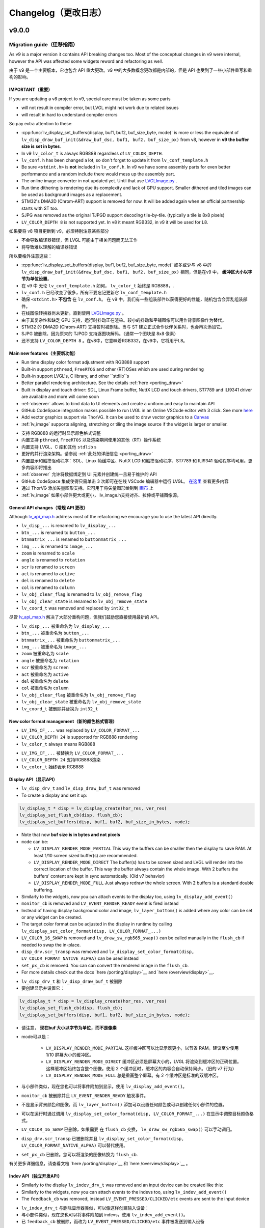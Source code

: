 .. _changelog:

Changelog（更改日志）
====================

v9.0.0
~~~~~~

Migration guide（迁移指南）
^^^^^^^^^^^^^^^^^^^^^^^^^^^

.. raw:: html

   <details>
     <summary>显示原文</summary>

As v9 is a major version it contains API breaking changes too. Most of the conceptual changes in v9 were internal, however the API was affected some widgets reword and refactoring as well.

.. raw:: html

   </details> 
   <br>


由于 v9 是一个主要版本，它也包含 API 重大更改。v9 中的大多数概念更改都是内部的，但是 API 也受到了一些小部件重写和重构的影响。


IMPORTANT（重要）
----------------

.. raw:: html

   <details>
     <summary>显示原文</summary>

If you are updating a v8 project to v9, special care must be taken as some parts

-  will not result in compiler error, but LVGL might not work due to related issues
-  will result in hard to understand compiler errors

So pay extra attention to these:

- :cpp:func:`lv_display_set_buffers(display, buf1, buf2, buf_size_byte, mode)` is more or less the equivalent of ``lv_disp_draw_buf_init(&draw_buf_dsc, buf1, buf2, buf_size_px)`` from v8, however in **v9 the buffer size is set in bytes**.
- In v9 ``lv_color_t`` is always RGB888 regardless of ``LV_COLOR_DEPTH``.
- ``lv_conf.h`` has been changed a lot, so don't forget to update it from ``lv_conf_template.h``
- Be sure ``<stdint.h>`` is **not** included in ``lv_conf.h``. In v9 we have some assembly parts for even better performance and a random include there would mess up the assembly part.
- The online image converter in not updated yet. Until that use `LVGLImage.py <https://github.com/lvgl/lvgl/blob/master/scripts/LVGLImage.py>`__ .
- Run time dithering is rendering due its complexity and lack of GPU support. Smaller dithered and tiled images can be used as background images as a replacement.
- STM32's DMA2D (Chrom-ART) support is removed for now. It will be added again when an official partnership starts with ST too.
- SJPG was removed as the original TJPGD support decoding tile-by-tile. (typically a tile is 8x8 pixels)
- ``LV_COLOR_DEPTH 8`` is not supported yet. In v8 it meant RGB332, in v9 it will be used for L8.

.. raw:: html

   </details> 
   <br>


如果要将 v8 项目更新到 v9，必须特别注意某些部分

- 不会导致编译器错误，但 LVGL 可能由于相关问题而无法工作
- 将导致难以理解的编译器错误

所以要格外注意这些：

- :cpp:func:`lv_display_set_buffers(display, buf1, buf2, buf_size_byte, mode)` 或多或少与 v8 中的 ``lv_disp_draw_buf_init(&draw_buf_dsc, buf1, buf2, buf_size_px)`` 相同，但是在v9 中， **缓冲区大小以字节为单位设置**。
- 在 v9 中 无论 ``lv_conf_template.h`` 如何， ``lv_color_t`` 始终是 RGB888，.
- ``lv_conf.h`` 已经改变了很多，所有不要忘记更新它 ``lv_conf_template.h``
- 确保 ``<stdint.h>`` **不包含** 在 ``lv_conf.h``。 在 v9 中，我们有一些组装部件以获得更好的性能，随机包含会弄乱组装部件。
- 在线图像转换器尚未更新。直到使用 `LVGLImage.py <https://github.com/lvgl/lvgl/blob/master/scripts/LVGLImage.py>`__ 。
- 由于其复杂性和缺乏 GPU 支持，运行时抖动正在渲染。较小的抖动和平铺图像可以用作背景图像作为替代。
- STM32 的 DMA2D (Chrom-ART) 支持暂时被删除。当与 ST 建立正式合作伙伴关系时，也会再次添加它。
- SJPG 被删除，因为原来的 TJPGD 支持逐图块解码。（通常一个图块是 8x8 像素）
- 还不支持 ``LV_COLOR_DEPTH 8`` 。在v8中，它意味着RGB332，在v9中，它将用于L8。

Main new features（主要新功能）
------------------------------

.. raw:: html

   <details>
     <summary>显示原文</summary>

- Run time display color format adjustment with RGB888 support
- Built-in support ``pthread``, ``FreeRTOS`` and other (RT)OSes which are used during rendering
- Built-in support LVGL's, C library, and other ``stdlib``s
- Better parallel rendering architecture. See the details :ref:`here <porting_draw>`
- Built in display and touch driver: SDL, Linux Frame buffer,  NuttX LCD and touch drivers, ST7789 and ILI9341 driver are available and more will come soon
- :ref:`observer` allows to bind data to UI elements and create a uniform and easy to maintain API
- GitHub CodeSpace integration makes possible to run LVGL in an Online VSCode editor with 3 click. See more `here <https://blog.lvgl.io/2023-04-13/monthly-newsletter>`__
- Add vector graphics support via ThorVG. It can be used to draw vector graphics to a `Canvas <https://github.com/lvgl/lvgl/blob/master/examples/widgets/canvas/lv_example_canvas_8.c>`__
- :ref:`lv_image` supports aligning, stretching or tiling the image source if the widget is larger or smaller.

.. raw:: html

   </details> 
   <br>


- 支持 RGB888 的运行时显示颜色格式调整
- 内置支持 ``pthread``, ``FreeRTOS`` 以及渲染期间使用的其他（RT）操作系统
- 内置支持 LVGL、C 库和其他 ``stdlib`` s
- 更好的并行渲染架构。请参阅 :ref:`此处的详细信息 <porting_draw>`
- 内置显示和触摸驱动程序：SDL、Linux 帧缓冲区、NuttX LCD 和触摸驱动程序、ST7789 和 ILI9341 驱动程序均可用，更多内容即将推出
- :ref:`observer` 允许将数据绑定到 UI 元素并创建统一且易于维护的 API
- GitHub CodeSpace 集成使得只需单击 3 次即可在在线 VSCode 编辑器中运行 LVGL。 `在这里 <https://blog.lvgl.io/2023-04-13/monthly-newsletter>`__ 查看更多内容
- 通过 ThorVG 添加矢量图形支持。它可用于将矢量图形绘制到 `画布 <https://github.com/lvgl/lvgl/blob/master/examples/widgets/canvas/lv_example_canvas_8.c>`__ 上
- :ref:`lv_image` 如果小部件更大或更小， lv_image.h支持对齐、拉伸或平铺图像源。


General API changes（常规 API 更改）
-----------------------------------

.. raw:: html

   <details>
     <summary>显示原文</summary>

Although `lv_api_map.h <https://github.com/lvgl/lvgl/blob/master/src/lv_api_map.h>`__ address most of the refactoring we encourage you to use the latest API directly.

-  ``lv_disp_...`` is renamed to ``lv_display_...``
-  ``btn_...`` is renamed to ``button_...``
-  ``btnmatrix_...`` is renamed to ``buttonmatrix_...``
-  ``img_...`` is renamed to ``image_...``
-  ``zoom`` is renamed to ``scale``
-  ``angle`` is renamed to ``rotation``
-  ``scr`` is renamed to ``screen``
-  ``act`` is renamed to ``active``
-  ``del`` is renamed to ``delete``
-  ``col`` is renamed to ``column``
-  ``lv_obj_clear_flag`` is renamed to ``lv_obj_remove_flag``
-  ``lv_obj_clear_state`` is renamed to ``lv_obj_remove_state``
-  ``lv_coord_t`` was removed and replaced by ``int32_t``

.. raw:: html

   </details> 
   <br>


尽管 `lv_api_map.h <https://github.com/lvgl/lvgl/blob/master/src/lv_api_map.h>`__ 解决了大部分重构问题，但我们鼓励您直接使用最新的 API。

-  ``lv_disp_...`` 被重命名为 ``lv_display_...``
-  ``btn_...`` 被重命名为 ``button_...``
-  ``btnmatrix_...`` 被重命名为 ``buttonmatrix_...``
-  ``img_...`` 被重命名为 ``image_...``
-  ``zoom`` 被重命名为 ``scale``
-  ``angle`` 被重命名为 ``rotation``
-  ``scr`` 被重命名为 ``screen``
-  ``act`` 被重命名为 ``active``
-  ``del`` 被重命名为 ``delete``
-  ``col`` 被重命名为 ``column``
-  ``lv_obj_clear_flag`` 被重命名为 ``lv_obj_remove_flag``
-  ``lv_obj_clear_state`` 被重命名为 ``lv_obj_remove_state``
-  ``lv_coord_t`` 被删除并替换为 ``int32_t``


New color format management（新的颜色格式管理）
----------------------------------------------

.. raw:: html

   <details>
     <summary>显示原文</summary>

-  ``LV_IMG_CF_...`` was replaced by ``LV_COLOR_FORMAT_...``
-  ``LV_COLOR_DEPTH 24`` is supported for RGB888 rendering
-  ``lv_color_t`` always means RGB888

.. raw:: html

   </details> 
   <br>


-  ``LV_IMG_CF_...`` 被替换为 ``LV_COLOR_FORMAT_...``
-  ``LV_COLOR_DEPTH 24`` 支持RGB888渲染
-  ``lv_color_t`` 始终表示 RGB888


Display API（显示API）
----------------------

.. raw:: html

   <details>
     <summary>显示原文</summary>

-  ``lv_disp_drv_t`` and ``lv_disp_draw_buf_t`` was removed
-  To create a display and set it up:

.. code:: c

   lv_display_t * disp = lv_display_create(hor_res, ver_res)
   lv_display_set_flush_cb(disp, flush_cb);
   lv_display_set_buffers(disp, buf1, buf2, buf_size_in_bytes, mode);

-  Note that now **buf size is in bytes and not pixels**
-  ``mode`` can be:

   -  ``LV_DISPLAY_RENDER_MODE_PARTIAL`` This way the buffers can be
      smaller then the display to save RAM. At least 1/10 screen sized
      buffer(s) are recommended.
   -  ``LV_DISPLAY_RENDER_MODE_DIRECT`` The buffer(s) has to be screen
      sized and LVGL will render into the correct location of the
      buffer. This way the buffer always contain the whole image. With 2
      buffers the buffers’ content are kept in sync automatically. (Old
      v7 behavior)
   -  ``LV_DISPLAY_RENDER_MODE_FULL`` Just always redraw the whole
      screen. With 2 buffers is a standard double buffering.

-  Similarly to the widgets, now you can attach events to the display
   too, using ``lv_display_add_event()``
-  ``monitor_cb`` is removed and ``LV_EVENT_RENDER_READY`` event is
   fired instead
-  Instead of having display background color and image,
   ``lv_layer_bottom()`` is added where any color can be set or any
   widget can be created.
-  The target color format can be adjusted in the display in runtime by calling
   ``lv_display_set_color_format(disp, LV_COLOR_FORMAT_...)``
-  ``LV_COLOR_16_SWAP`` is removed and ``lv_draw_sw_rgb565_swap()`` can be called manually
   in the ``flush_cb`` if needed to swap the in-place.
-  ``disp_drv.scr_transp`` was removed and
   ``lv_display_set_color_format(disp, LV_COLOR_FORMAT_NATIVE_ALPHA)``
   can be used instead
-  ``set_px_cb`` is removed. You can can convert the rendered image in the ``flush_cb``.
-  For more details check out the docs
   `here /porting/display>`__ and
   `here /overview/display>`__.

.. raw:: html

   </details> 
   <br>


-  ``lv_disp_drv_t`` 和 ``lv_disp_draw_buf_t`` 被删除
- 要创建显示并设置它：

.. code:: c

   lv_display_t * disp = lv_display_create(hor_res, ver_res)
   lv_display_set_flush_cb(disp, flush_cb);
   lv_display_set_buffers(disp, buf1, buf2, buf_size_in_bytes, mode);

- 请注意， **现在buf 大小以字节为单位，而不是像素**
- mode可以是：

   -  ``LV_DISPLAY_RENDER_MODE_PARTIAL`` 这样缓冲区可以比显示器更小，以节省 RAM。建议至少使用 1/10 屏幕大小的缓冲区。
   -  ``LV_DISPLAY_RENDER_MODE_DIRECT`` 缓冲区必须是屏幕大小的，LVGL 将渲染到缓冲区的正确位置。这样缓冲区始终包含整个图像。使用 2 个缓冲区时，缓冲区的内容会自动保持同步。（旧的 v7 行为）
   -  ``LV_DISPLAY_RENDER_MODE_FULL`` 总是重画整个屏幕。有 2 个缓冲区是标准的双缓冲区。

- 与小部件类似，现在您也可以将事件附加到显示，使用 ``lv_display_add_event()``。
-  ``monitor_cb`` 被删除并且 ``LV_EVENT_RENDER_READY`` 触发事件。
- 不是显示背景颜色和图像，而 ``lv_layer_bottom()`` 添加可以设置任何颜色或可以创建任何小部件的位置。
- 可以在运行时通过调用 ``lv_display_set_color_format(disp, LV_COLOR_FORMAT_...)`` 在显示中调整目标颜色格式。
-  ``LV_COLOR_16_SWAP`` 已删除，如果需要 在 ``flush_cb`` 交换， ``lv_draw_sw_rgb565_swap()`` 可以手动调用。
-  ``disp_drv.scr_transp`` 已被删除并且 ``lv_display_set_color_format(disp, LV_COLOR_FORMAT_NATIVE_ALPHA)`` 可以替代使用。
-  ``set_px_cb`` 已删除。您可以将渲染的图像转换为 ``flush_cb``.

有关更多详细信息，请查看文档 `here /porting/display>`__ 和 `here /overview/display>`__ 。


Indev API（独立开发API）
-----------------------

.. raw:: html

   <details>
     <summary>显示原文</summary>

-  Similarly to the display ``lv_indev_drv_t`` was removed and an input
   device can be created like this:
-  Similarly to the widgets, now you can attach events to the indevs
   too, using ``lv_indev_add_event()``
-  The ``feedback_cb`` was removed, instead ``LV_EVENT_PRESSED/CLICKED/etc``
   events are sent to the input device

.. raw:: html

   </details> 
   <br>


- ``lv_indev_drv_t`` 与删除显示器类似，可以像这样创建输入设备：
- 与小部件类似，现在您也可以将事件附加到 indevs，使用 ``lv_indev_add_event()``。
- 已 ``feedback_cb`` 被删除，而改为 ``LV_EVENT_PRESSED/CLICKED/etc`` 事件被发送到输入设备


.. code:: c

   lv_indev_t * indev = lv_indev_create();
   lv_indev_set_type(indev, LV_INDEV_TYPE_...);
   lv_indev_set_read_cb(indev, read_cb);

Others（其他）
~~~~~~~~~~~~~~

.. raw:: html

   <details>
     <summary>显示原文</summary>

-  ``lv_msg`` is removed and replaced by
   `lv_observer <https://docs.lvgl.io/master/others/observer.html>`__
-  ``lv_chart`` ticks support was removed,
   `lv_scale <https://docs.lvgl.io/master/widgets/scale.html>`__ can be
   used instead
- ``lv_msgbox`` is update to be more flexible. It uses normal button instead of button matrix
- ``lv_tabview`` was updated to user real button instead of a button matrix

.. raw:: html

   </details> 
   <br>


-  ``lv_msg`` 被删除并被 `lv_observer <https://docs.lvgl.io/master/others/observer.html>`__ 取代
-  ``lv_chart`` 刻度线支持已删除， 可以使用 `lv_scale <https://docs.lvgl.io/master/widgets/scale.html>`__  代替
- ``lv_msgbox`` 正在更新以更加灵活。它使用普通按钮而不是按钮矩阵
- ``lv_tabview`` 已更新为用户真实按钮而不是按钮矩阵


v8.3
~~~~

.. raw:: html

   <details>
     <summary>显示原文</summary>

For Other v8.3.x releases visit the `Changelog in the release/v8.3 branch <https://github.com/lvgl/lvgl/blob/release/v8.3/docs/CHANGELOG.md>`__ .

.. raw:: html

   </details> 
   <br>


对于其他 v8.3.x 版本，请访问 `release/v8.3 分支中的变更日志。 <https://github.com/lvgl/lvgl/blob/release/v8.3/docs/CHANGELOG.md>`__ 

